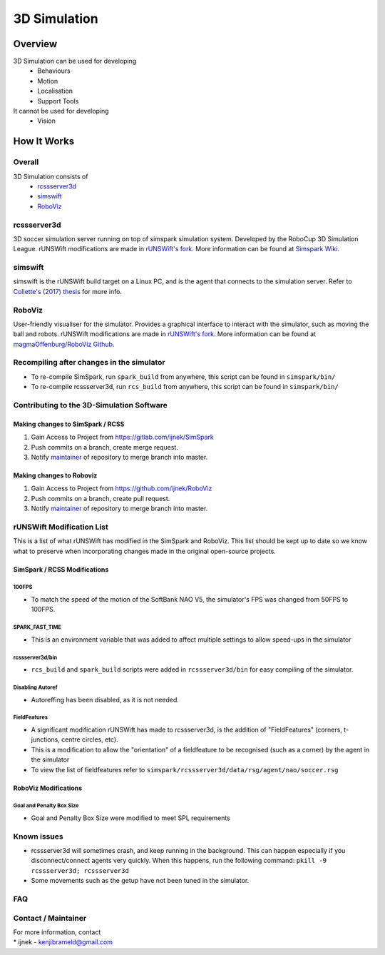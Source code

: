 #############
3D Simulation
#############


********
Overview
********

3D Simulation can be used for developing 
    - Behaviours
    - Motion
    - Localisation
    - Support Tools

It cannot be used for developing
    - Vision


********************
How It Works
********************

Overall
=======

3D Simulation consists of
    - `rcssserver3d`_
    - `simswift`_
    - `RoboViz`_

.. figure:: images/Simulator_Structure.png


rcssserver3d
============

3D soccer simulation server running on top of simspark
simulation system. Developed by the RoboCup 3D Simulation League.
rUNSWift modifications are made in `rUNSWift's fork <https://gitlab.com/ijnek/SimSpark>`__.
More information can be found at `Simspark Wiki <https://gitlab.com/robocup-sim/SimSpark/wikis/home>`__.

simswift
========

simswift is the rUNSWift build target on a Linux PC, and is the agent that connects to the simulation server.
Refer to `Collette's (2017)
thesis <../blob/master/docs/Collette-Using_3D_Simulation_to_Develop_Robot_Code/Collette-Using_3D_Simulation_to_Develop_Robot_Code.pdf>`__
for more info.

RoboViz
=======

User-friendly visualiser for the simulator.
Provides a graphical interface to interact with the simulator, such as moving the ball and robots.
rUNSWift modifications are made in `rUNSWift's fork <https://github.com/ijnek/RoboViz>`__.
More information can be found at `magmaOffenburg/RoboViz Github <https://github.com/magmaOffenburg/RoboViz>`__.



Recompiling after changes in the simulator
==========================================

-  To re-compile SimSpark, run ``spark_build`` from anywhere, this
   script can be found in ``simspark/bin/``
-  To re-compile rcssserver3d, run ``rcs_build`` from anywhere, this
   script can be found in ``simspark/bin/``

Contributing to the 3D-Simulation Software
==========================================

Making changes to SimSpark / RCSS
---------------------------------

1. Gain Access to Project from https://gitlab.com/ijnek/SimSpark
2. Push commits on a branch, create merge request.
3. Notify `maintainer <#contact--maintainer>`__ of repository to merge
   branch into master.

Making changes to Roboviz
-------------------------

1. Gain Access to Project from https://github.com/ijnek/RoboViz
2. Push commits on a branch, create pull request.
3. Notify `maintainer <#contact--maintainer>`__ of repository to merge
   branch into master.

rUNSWift Modification List
==========================

This is a list of what rUNSWift has modified in the SimSpark and
RoboViz. This list should be kept up to date so we know what to preserve
when incorporating changes made in the original open-source projects.

SimSpark / RCSS Modifications
-----------------------------

100FPS
~~~~~~

-  To match the speed of the motion of the SoftBank NAO V5, the
   simulator's FPS was changed from 50FPS to 100FPS.

SPARK\_FAST\_TIME
~~~~~~~~~~~~~~~~~

-  This is an environment variable that was added to affect multiple
   settings to allow speed-ups in the simulator

rcssserver3d/bin
~~~~~~~~~~~~~~~~

-  ``rcs_build`` and ``spark_build`` scripts were added in
   ``rcssserver3d/bin`` for easy compiling of the simulator.

Disabling Autoref
~~~~~~~~~~~~~~~~~

-  Autoreffing has been disabled, as it is not needed.

FieldFeatures
~~~~~~~~~~~~~

-  A significant modification rUNSWift has made to rcssserver3d, is the
   addition of "FieldFeatures" (corners, t-junctions, centre circles,
   etc).
-  This is a modification to allow the "orientation" of a fieldfeature
   to be recognised (such as a corner) by the agent in the simulator
-  To view the list of fieldfeatures refer to
   ``simspark/rcssserver3d/data/rsg/agent/nao/soccer.rsg``

RoboViz Modifications
---------------------

Goal and Penalty Box Size
~~~~~~~~~~~~~~~~~~~~~~~~~

-  Goal and Penalty Box Size were modified to meet SPL requirements

Known issues
============

-  rcssserver3d will sometimes crash, and keep running in the
   background. This can happen especially if you disconnect/connect
   agents very quickly. When this happens, run the following command:
   ``pkill -9 rcssserver3d; rcssserver3d``
-  Some movements such as the getup have not been tuned in the
   simulator.

FAQ
===

Contact / Maintainer
====================

| For more information, contact
| \* ijnek - kenjibrameld@gmail.com

